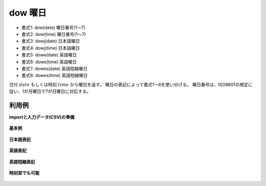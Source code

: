 dow 曜日
------------

* 書式1: dow(date) 曜日番号(1〜7)
* 書式2: dow(time) 曜日番号(1〜7)
* 書式3: dowj(date) 日本語曜日
* 書式4: dowj(time) 日本語曜日
* 書式5: dowe(date) 英語曜日
* 書式6: dowe(time) 英語曜日
* 書式7: dowes(date) 英語短縮曜日
* 書式8: dowes(time) 英語短縮曜日


日付 :math:`date` もしくは時刻 :math:`time` から曜日を返す。
曜日の表記によって書式1〜8を使い分ける。
曜日番号は、ISO8601の規定に従い、1が月曜日で7が日曜日に対応する。


利用例
''''''''''''

**importと入力データ(CSV)の準備**

  .. code-block:: python
    :linenos:

    import nysol.mcmd as nm

    with open('dat1.csv','w') as f:
      f.write(
    '''id,date
    1,20000101
    2,20121021
    3,
    4,19770812
    ''')

    with open('dat2.csv','w') as f:
      f.write(
    '''id,time
    1,20000101000000
    2,20121021111213
    3,
    4,19770812122212
    ''')


**基本例**


  .. code-block:: python
    :linenos:

    nm.mcal(c='dow($d{date})', a='rsl', i="dat1.csv", o="rsl1.csv").run()
    ### rsl1.csv の内容
    # id,date,rsl
    # 1,20000101,6
    # 2,20121021,7
    # 3,,
    # 4,19770812,5


**日本語表記**


  .. code-block:: python
    :linenos:

    nm.mcal(c='dowj($d{date})', a='rsl', i="dat1.csv", o="rsl2.csv").run()
    ### rsl2.csv の内容
    # id,date,rsl
    # 1,20000101,土
    # 2,20121021,日
    # 3,,
    # 4,19770812,金


**英語表記**


  .. code-block:: python
    :linenos:

    nm.mcal(c='dowe($d{date})', a='rsl', i="dat1.csv", o="rsl3.csv").run()
    ### rsl3.csv の内容
    # id,date,rsl
    # 1,20000101,Saturday
    # 2,20121021,Sunday
    # 3,,
    # 4,19770812,Friday


**英語短縮表記**


  .. code-block:: python
    :linenos:

    nm.mcal(c='dowes($d{date})', a='rsl', i="dat1.csv", o="rsl4.csv").run()
    ### rsl4.csv の内容
    # id,date,rsl
    # 1,20000101,Sat
    # 2,20121021,Sun
    # 3,,
    # 4,19770812,Fri


**時刻型でも可能**


  .. code-block:: python
    :linenos:

    nm.mcal(c='dow($t{time})', a='rsl', i="dat2.csv", o="rsl5.csv").run()
    ### rsl5.csv の内容
    # id,time,rsl
    # 1,20000101000000,6
    # 2,20121021111213,7
    # 3,,
    # 4,19770812122212,5


